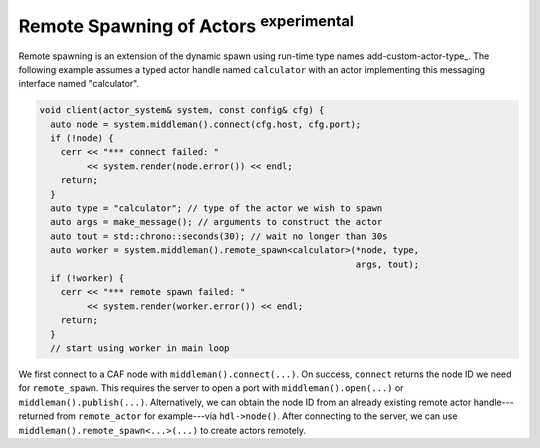 .. _remote-spawn:

Remote Spawning of Actors \ :sup:`experimental`\ 
=================================================



Remote spawning is an extension of the dynamic spawn using run-time type names
add-custom-actor-type_. The following example assumes a typed actor handle
named ``calculator`` with an actor implementing this messaging
interface named "calculator".


.. code-block:: c++

   void client(actor_system& system, const config& cfg) {
     auto node = system.middleman().connect(cfg.host, cfg.port);
     if (!node) {
       cerr << "*** connect failed: "
            << system.render(node.error()) << endl;
       return;
     }
     auto type = "calculator"; // type of the actor we wish to spawn
     auto args = make_message(); // arguments to construct the actor
     auto tout = std::chrono::seconds(30); // wait no longer than 30s
     auto worker = system.middleman().remote_spawn<calculator>(*node, type,
                                                               args, tout);
     if (!worker) {
       cerr << "*** remote spawn failed: "
            << system.render(worker.error()) << endl;
       return;
     }
     // start using worker in main loop




We first connect to a CAF node with ``middleman().connect(...)``. On
success, ``connect`` returns the node ID we need for
``remote_spawn``. This requires the server to open a port with
``middleman().open(...)`` or ``middleman().publish(...)``.
Alternatively, we can obtain the node ID from an already existing remote actor
handle---returned from ``remote_actor`` for example---via
``hdl->node()``. After connecting to the server, we can use
``middleman().remote_spawn<...>(...)`` to create actors remotely.
